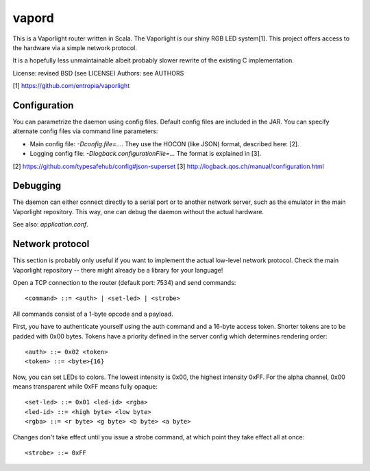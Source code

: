 vapord
======

This is a Vaporlight router written in Scala.
The Vaporlight is our shiny RGB LED system[1].
This project offers access to the hardware
via a simple network protocol.

It is a hopefully less unmaintainable albeit probably
slower rewrite of the existing C implementation.

License: revised BSD (see LICENSE)
Authors: see AUTHORS

[1] https://github.com/entropia/vaporlight


Configuration
-------------

You can parametrize the daemon using config files.
Default config files are included in the JAR.
You can specify alternate config files via command line parameters:

* Main config file: `-Dconfig.file=...`.
  They use the HOCON (like JSON) format, described here: [2].

* Logging config file: `-Dlogback.configurationFile=...`
  The format is explained in [3].

[2] https://github.com/typesafehub/config#json-superset
[3] http://logback.qos.ch/manual/configuration.html


Debugging
---------

The daemon can either connect directly to a serial
port or to another network server, such as the emulator
in the main Vaporlight repository. This way, one can
debug the daemon without the actual hardware.

See also: `application.conf`.


Network protocol
----------------

This section is probably only useful if you want
to implement the actual low-level network protocol.
Check the main Vaporlight repository -- there might
already be a library for your language!

Open a TCP connection to the router
(default port: 7534) and send commands::

  <command> ::= <auth> | <set-led> | <strobe>

All commands consist of a 1-byte opcode and a payload.

First, you have to authenticate yourself using
the auth command and a 16-byte access token.
Shorter tokens are to be padded with 0x00 bytes.
Tokens have a priority defined in the server
config which determines rendering order::

  <auth> ::= 0x02 <token>
  <token> ::= <byte>{16}

Now, you can set LEDs to colors. The lowest
intensity is 0x00, the highest intensity 0xFF.
For the alpha channel, 0x00 means transparent
while 0xFF means fully opaque::

  <set-led> ::= 0x01 <led-id> <rgba>
  <led-id> ::= <high byte> <low byte>
  <rgba> ::= <r byte> <g byte> <b byte> <a byte>

Changes don't take effect until you issue
a strobe command, at which point they take
effect all at once::

  <strobe> ::= 0xFF

